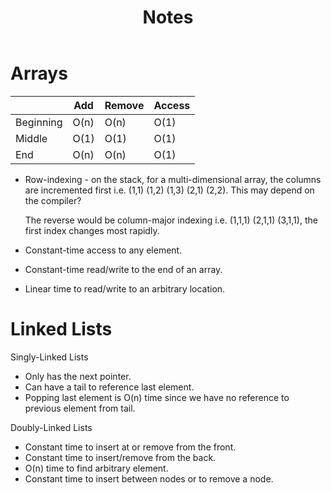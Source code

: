 #+TITLE: Notes
* Arrays
  |           | Add  | Remove | Access |
  |-----------+------+--------+--------|
  | Beginning | O(n) | O(n)   | O(1)   |
  | Middle    | O(1) | O(1)   | O(1)   |
  | End       | O(n) | O(n)   | O(1)   |
  - Row-indexing - on the stack, for a multi-dimensional array,
    the columns are incremented first i.e. (1,1) (1,2) (1,3) (2,1)
    (2,2). This may depend on the compiler?
    
    The reverse would be column-major indexing i.e. (1,1,1) (2,1,1)
    (3,1,1), the first index changes most rapidly.

  - Constant-time access to any element.
  - Constant-time read/write to the end of an array.
  - Linear time to read/write to an arbitrary location.

* Linked Lists
  Singly-Linked Lists
  - Only has the next pointer.
  - Can have a tail to reference last element.
  - Popping last element is O(n) time since we have no reference to
    previous element from tail.

  Doubly-Linked Lists
  - Constant time to insert at or remove from the front.
  - Constant time to insert/remove from the back.
  - O(n) time to find arbitrary element.
  - Constant time to insert between nodes or to remove a node.
